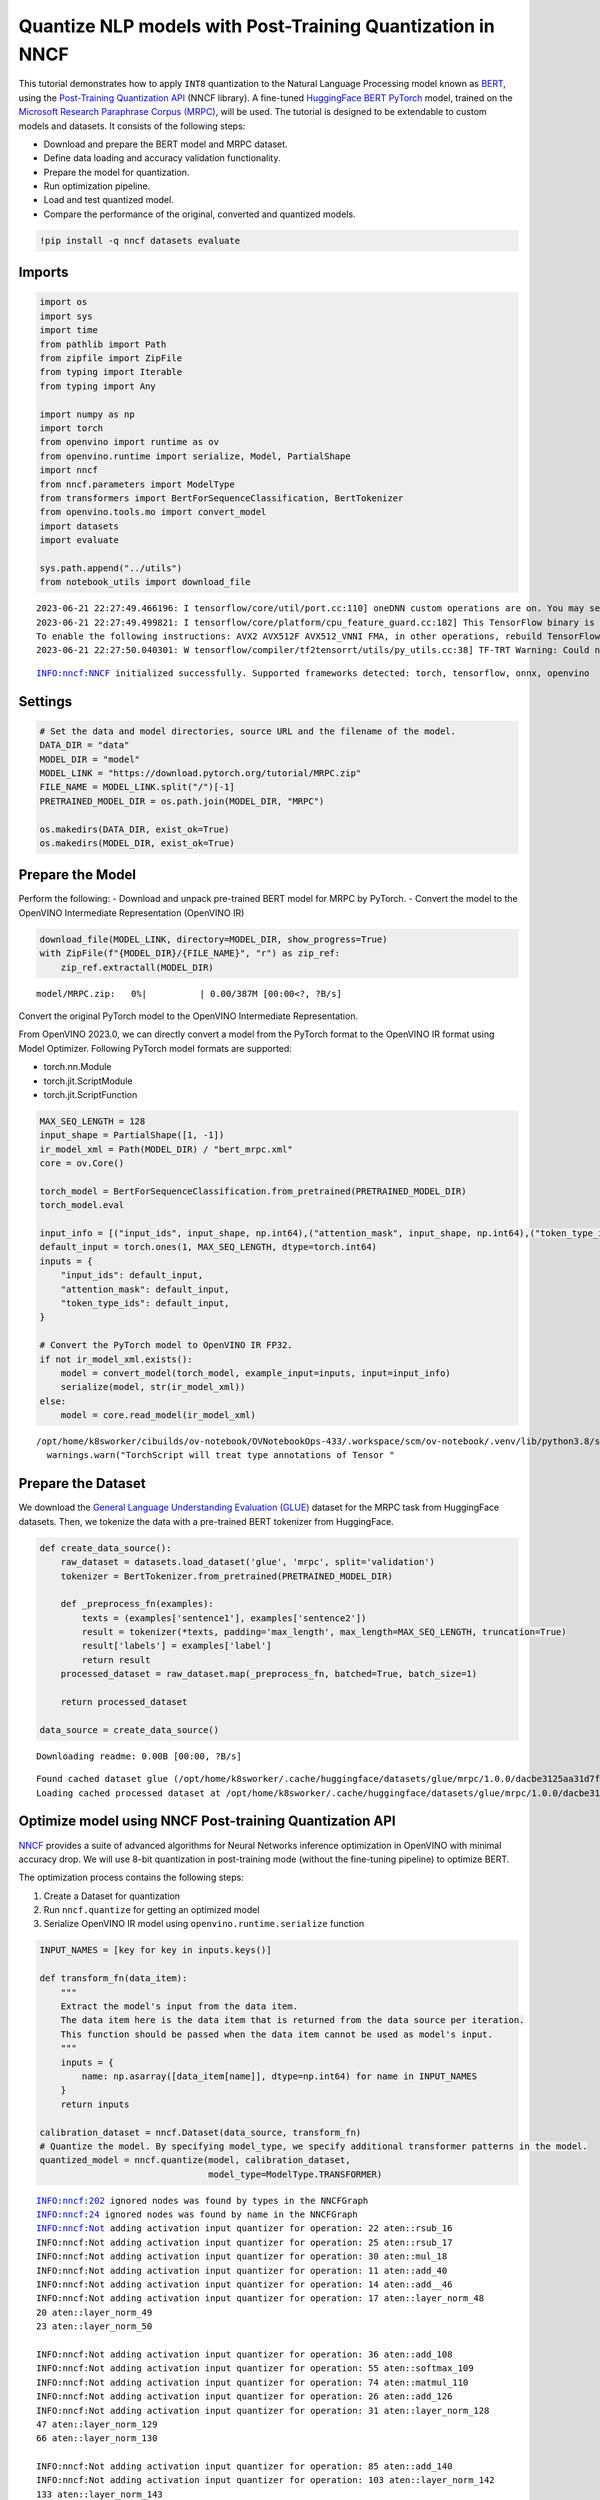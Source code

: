 Quantize NLP models with Post-Training Quantization ​in NNCF
============================================================

This tutorial demonstrates how to apply ``INT8`` quantization to the
Natural Language Processing model known as
`BERT <https://en.wikipedia.org/wiki/BERT_(language_model)>`__, using
the `Post-Training Quantization
API <https://docs.openvino.ai/nightly/basic_quantization_flow.html>`__
(NNCF library). A fine-tuned `HuggingFace
BERT <https://huggingface.co/transformers/model_doc/bert.html>`__
`PyTorch <https://pytorch.org/>`__ model, trained on the `Microsoft
Research Paraphrase Corpus
(MRPC) <https://www.microsoft.com/en-us/download/details.aspx?id=52398>`__,
will be used. The tutorial is designed to be extendable to custom models
and datasets. It consists of the following steps:

-  Download and prepare the BERT model and MRPC dataset.
-  Define data loading and accuracy validation functionality.
-  Prepare the model for quantization.
-  Run optimization pipeline.
-  Load and test quantized model.
-  Compare the performance of the original, converted and quantized
   models.

.. code:: ipython3

    !pip install -q nncf datasets evaluate

Imports
-------

.. code:: ipython3

    import os
    import sys
    import time
    from pathlib import Path
    from zipfile import ZipFile
    from typing import Iterable
    from typing import Any
    
    import numpy as np
    import torch
    from openvino import runtime as ov
    from openvino.runtime import serialize, Model, PartialShape
    import nncf
    from nncf.parameters import ModelType
    from transformers import BertForSequenceClassification, BertTokenizer
    from openvino.tools.mo import convert_model
    import datasets
    import evaluate
    
    sys.path.append("../utils")
    from notebook_utils import download_file


.. parsed-literal::

    2023-06-21 22:27:49.466196: I tensorflow/core/util/port.cc:110] oneDNN custom operations are on. You may see slightly different numerical results due to floating-point round-off errors from different computation orders. To turn them off, set the environment variable `TF_ENABLE_ONEDNN_OPTS=0`.
    2023-06-21 22:27:49.499821: I tensorflow/core/platform/cpu_feature_guard.cc:182] This TensorFlow binary is optimized to use available CPU instructions in performance-critical operations.
    To enable the following instructions: AVX2 AVX512F AVX512_VNNI FMA, in other operations, rebuild TensorFlow with the appropriate compiler flags.
    2023-06-21 22:27:50.040301: W tensorflow/compiler/tf2tensorrt/utils/py_utils.cc:38] TF-TRT Warning: Could not find TensorRT


.. parsed-literal::

    INFO:nncf:NNCF initialized successfully. Supported frameworks detected: torch, tensorflow, onnx, openvino


Settings
--------

.. code:: ipython3

    # Set the data and model directories, source URL and the filename of the model.
    DATA_DIR = "data"
    MODEL_DIR = "model"
    MODEL_LINK = "https://download.pytorch.org/tutorial/MRPC.zip"
    FILE_NAME = MODEL_LINK.split("/")[-1]
    PRETRAINED_MODEL_DIR = os.path.join(MODEL_DIR, "MRPC")
    
    os.makedirs(DATA_DIR, exist_ok=True)
    os.makedirs(MODEL_DIR, exist_ok=True)

Prepare the Model
-----------------

Perform the following: - Download and unpack pre-trained BERT model for
MRPC by PyTorch. - Convert the model to the OpenVINO Intermediate
Representation (OpenVINO IR)

.. code:: ipython3

    download_file(MODEL_LINK, directory=MODEL_DIR, show_progress=True)
    with ZipFile(f"{MODEL_DIR}/{FILE_NAME}", "r") as zip_ref:
        zip_ref.extractall(MODEL_DIR)



.. parsed-literal::

    model/MRPC.zip:   0%|          | 0.00/387M [00:00<?, ?B/s]


Convert the original PyTorch model to the OpenVINO Intermediate
Representation.

From OpenVINO 2023.0, we can directly convert a model from the PyTorch
format to the OpenVINO IR format using Model Optimizer. Following
PyTorch model formats are supported:

-  torch.nn.Module
-  torch.jit.ScriptModule
-  torch.jit.ScriptFunction

.. code:: ipython3

    MAX_SEQ_LENGTH = 128
    input_shape = PartialShape([1, -1])
    ir_model_xml = Path(MODEL_DIR) / "bert_mrpc.xml"
    core = ov.Core()
    
    torch_model = BertForSequenceClassification.from_pretrained(PRETRAINED_MODEL_DIR)
    torch_model.eval
    
    input_info = [("input_ids", input_shape, np.int64),("attention_mask", input_shape, np.int64),("token_type_ids", input_shape, np.int64)]
    default_input = torch.ones(1, MAX_SEQ_LENGTH, dtype=torch.int64)
    inputs = {
        "input_ids": default_input,
        "attention_mask": default_input,
        "token_type_ids": default_input,
    }
    
    # Convert the PyTorch model to OpenVINO IR FP32.
    if not ir_model_xml.exists():
        model = convert_model(torch_model, example_input=inputs, input=input_info)
        serialize(model, str(ir_model_xml))
    else:
        model = core.read_model(ir_model_xml)


.. parsed-literal::

    /opt/home/k8sworker/cibuilds/ov-notebook/OVNotebookOps-433/.workspace/scm/ov-notebook/.venv/lib/python3.8/site-packages/torch/jit/annotations.py:309: UserWarning: TorchScript will treat type annotations of Tensor dtype-specific subtypes as if they are normal Tensors. dtype constraints are not enforced in compilation either.
      warnings.warn("TorchScript will treat type annotations of Tensor "


Prepare the Dataset
-------------------

We download the `General Language Understanding Evaluation
(GLUE) <https://gluebenchmark.com/>`__ dataset for the MRPC task from
HuggingFace datasets. Then, we tokenize the data with a pre-trained BERT
tokenizer from HuggingFace.

.. code:: ipython3

    def create_data_source():
        raw_dataset = datasets.load_dataset('glue', 'mrpc', split='validation')
        tokenizer = BertTokenizer.from_pretrained(PRETRAINED_MODEL_DIR)
    
        def _preprocess_fn(examples):
            texts = (examples['sentence1'], examples['sentence2'])
            result = tokenizer(*texts, padding='max_length', max_length=MAX_SEQ_LENGTH, truncation=True)
            result['labels'] = examples['label']
            return result
        processed_dataset = raw_dataset.map(_preprocess_fn, batched=True, batch_size=1)
    
        return processed_dataset
    
    data_source = create_data_source()



.. parsed-literal::

    Downloading readme: 0.00B [00:00, ?B/s]


.. parsed-literal::

    Found cached dataset glue (/opt/home/k8sworker/.cache/huggingface/datasets/glue/mrpc/1.0.0/dacbe3125aa31d7f70367a07a8a9e72a5a0bfeb5fc42e75c9db75b96da6053ad)
    Loading cached processed dataset at /opt/home/k8sworker/.cache/huggingface/datasets/glue/mrpc/1.0.0/dacbe3125aa31d7f70367a07a8a9e72a5a0bfeb5fc42e75c9db75b96da6053ad/cache-b5f4c739eb2a4a9f.arrow


Optimize model using NNCF Post-training Quantization API
--------------------------------------------------------

`NNCF <https://github.com/openvinotoolkit/nncf>`__ provides a suite of
advanced algorithms for Neural Networks inference optimization in
OpenVINO with minimal accuracy drop. We will use 8-bit quantization in
post-training mode (without the fine-tuning pipeline) to optimize BERT.

The optimization process contains the following steps:

1. Create a Dataset for quantization
2. Run ``nncf.quantize`` for getting an optimized model
3. Serialize OpenVINO IR model using ``openvino.runtime.serialize``
   function

.. code:: ipython3

    INPUT_NAMES = [key for key in inputs.keys()]
    
    def transform_fn(data_item):
        """
        Extract the model's input from the data item.
        The data item here is the data item that is returned from the data source per iteration.
        This function should be passed when the data item cannot be used as model's input.
        """
        inputs = {
            name: np.asarray([data_item[name]], dtype=np.int64) for name in INPUT_NAMES
        }
        return inputs
    
    calibration_dataset = nncf.Dataset(data_source, transform_fn)
    # Quantize the model. By specifying model_type, we specify additional transformer patterns in the model.
    quantized_model = nncf.quantize(model, calibration_dataset,
                                    model_type=ModelType.TRANSFORMER)


.. parsed-literal::

    INFO:nncf:202 ignored nodes was found by types in the NNCFGraph
    INFO:nncf:24 ignored nodes was found by name in the NNCFGraph
    INFO:nncf:Not adding activation input quantizer for operation: 22 aten::rsub_16
    INFO:nncf:Not adding activation input quantizer for operation: 25 aten::rsub_17
    INFO:nncf:Not adding activation input quantizer for operation: 30 aten::mul_18
    INFO:nncf:Not adding activation input quantizer for operation: 11 aten::add_40
    INFO:nncf:Not adding activation input quantizer for operation: 14 aten::add__46
    INFO:nncf:Not adding activation input quantizer for operation: 17 aten::layer_norm_48
    20 aten::layer_norm_49
    23 aten::layer_norm_50
    
    INFO:nncf:Not adding activation input quantizer for operation: 36 aten::add_108
    INFO:nncf:Not adding activation input quantizer for operation: 55 aten::softmax_109
    INFO:nncf:Not adding activation input quantizer for operation: 74 aten::matmul_110
    INFO:nncf:Not adding activation input quantizer for operation: 26 aten::add_126
    INFO:nncf:Not adding activation input quantizer for operation: 31 aten::layer_norm_128
    47 aten::layer_norm_129
    66 aten::layer_norm_130
    
    INFO:nncf:Not adding activation input quantizer for operation: 85 aten::add_140
    INFO:nncf:Not adding activation input quantizer for operation: 103 aten::layer_norm_142
    133 aten::layer_norm_143
    171 aten::layer_norm_144
    
    INFO:nncf:Not adding activation input quantizer for operation: 38 aten::add_202
    INFO:nncf:Not adding activation input quantizer for operation: 57 aten::softmax_203
    INFO:nncf:Not adding activation input quantizer for operation: 76 aten::matmul_204
    INFO:nncf:Not adding activation input quantizer for operation: 209 aten::add_220
    INFO:nncf:Not adding activation input quantizer for operation: 236 aten::layer_norm_222
    250 aten::layer_norm_223
    267 aten::layer_norm_224
    
    INFO:nncf:Not adding activation input quantizer for operation: 287 aten::add_234
    INFO:nncf:Not adding activation input quantizer for operation: 316 aten::layer_norm_236
    342 aten::layer_norm_237
    364 aten::layer_norm_238
    
    INFO:nncf:Not adding activation input quantizer for operation: 39 aten::add_296
    INFO:nncf:Not adding activation input quantizer for operation: 58 aten::softmax_297
    INFO:nncf:Not adding activation input quantizer for operation: 77 aten::matmul_298
    INFO:nncf:Not adding activation input quantizer for operation: 221 aten::add_314
    INFO:nncf:Not adding activation input quantizer for operation: 242 aten::layer_norm_316
    259 aten::layer_norm_317
    279 aten::layer_norm_318
    
    INFO:nncf:Not adding activation input quantizer for operation: 300 aten::add_328
    INFO:nncf:Not adding activation input quantizer for operation: 326 aten::layer_norm_330
    348 aten::layer_norm_331
    370 aten::layer_norm_332
    
    INFO:nncf:Not adding activation input quantizer for operation: 40 aten::add_390
    INFO:nncf:Not adding activation input quantizer for operation: 59 aten::softmax_391
    INFO:nncf:Not adding activation input quantizer for operation: 78 aten::matmul_392
    INFO:nncf:Not adding activation input quantizer for operation: 223 aten::add_408
    INFO:nncf:Not adding activation input quantizer for operation: 243 aten::layer_norm_410
    260 aten::layer_norm_411
    280 aten::layer_norm_412
    
    INFO:nncf:Not adding activation input quantizer for operation: 302 aten::add_422
    INFO:nncf:Not adding activation input quantizer for operation: 328 aten::layer_norm_424
    350 aten::layer_norm_425
    372 aten::layer_norm_426
    
    INFO:nncf:Not adding activation input quantizer for operation: 41 aten::add_484
    INFO:nncf:Not adding activation input quantizer for operation: 60 aten::softmax_485
    INFO:nncf:Not adding activation input quantizer for operation: 79 aten::matmul_486
    INFO:nncf:Not adding activation input quantizer for operation: 225 aten::add_502
    INFO:nncf:Not adding activation input quantizer for operation: 244 aten::layer_norm_504
    261 aten::layer_norm_505
    281 aten::layer_norm_506
    
    INFO:nncf:Not adding activation input quantizer for operation: 304 aten::add_516
    INFO:nncf:Not adding activation input quantizer for operation: 330 aten::layer_norm_518
    352 aten::layer_norm_519
    374 aten::layer_norm_520
    
    INFO:nncf:Not adding activation input quantizer for operation: 42 aten::add_578
    INFO:nncf:Not adding activation input quantizer for operation: 61 aten::softmax_579
    INFO:nncf:Not adding activation input quantizer for operation: 80 aten::matmul_580
    INFO:nncf:Not adding activation input quantizer for operation: 227 aten::add_596
    INFO:nncf:Not adding activation input quantizer for operation: 245 aten::layer_norm_598
    262 aten::layer_norm_599
    282 aten::layer_norm_600
    
    INFO:nncf:Not adding activation input quantizer for operation: 306 aten::add_610
    INFO:nncf:Not adding activation input quantizer for operation: 332 aten::layer_norm_612
    354 aten::layer_norm_613
    376 aten::layer_norm_614
    
    INFO:nncf:Not adding activation input quantizer for operation: 43 aten::add_672
    INFO:nncf:Not adding activation input quantizer for operation: 62 aten::softmax_673
    INFO:nncf:Not adding activation input quantizer for operation: 81 aten::matmul_674
    INFO:nncf:Not adding activation input quantizer for operation: 229 aten::add_690
    INFO:nncf:Not adding activation input quantizer for operation: 246 aten::layer_norm_692
    263 aten::layer_norm_693
    283 aten::layer_norm_694
    
    INFO:nncf:Not adding activation input quantizer for operation: 308 aten::add_704
    INFO:nncf:Not adding activation input quantizer for operation: 334 aten::layer_norm_706
    356 aten::layer_norm_707
    378 aten::layer_norm_708
    
    INFO:nncf:Not adding activation input quantizer for operation: 44 aten::add_766
    INFO:nncf:Not adding activation input quantizer for operation: 63 aten::softmax_767
    INFO:nncf:Not adding activation input quantizer for operation: 82 aten::matmul_768
    INFO:nncf:Not adding activation input quantizer for operation: 231 aten::add_784
    INFO:nncf:Not adding activation input quantizer for operation: 247 aten::layer_norm_786
    264 aten::layer_norm_787
    284 aten::layer_norm_788
    
    INFO:nncf:Not adding activation input quantizer for operation: 310 aten::add_798
    INFO:nncf:Not adding activation input quantizer for operation: 336 aten::layer_norm_800
    358 aten::layer_norm_801
    380 aten::layer_norm_802
    
    INFO:nncf:Not adding activation input quantizer for operation: 45 aten::add_860
    INFO:nncf:Not adding activation input quantizer for operation: 64 aten::softmax_861
    INFO:nncf:Not adding activation input quantizer for operation: 83 aten::matmul_862
    INFO:nncf:Not adding activation input quantizer for operation: 233 aten::add_878
    INFO:nncf:Not adding activation input quantizer for operation: 248 aten::layer_norm_880
    265 aten::layer_norm_881
    285 aten::layer_norm_882
    
    INFO:nncf:Not adding activation input quantizer for operation: 312 aten::add_892
    INFO:nncf:Not adding activation input quantizer for operation: 338 aten::layer_norm_894
    360 aten::layer_norm_895
    382 aten::layer_norm_896
    
    INFO:nncf:Not adding activation input quantizer for operation: 46 aten::add_954
    INFO:nncf:Not adding activation input quantizer for operation: 65 aten::softmax_955
    INFO:nncf:Not adding activation input quantizer for operation: 84 aten::matmul_956
    INFO:nncf:Not adding activation input quantizer for operation: 235 aten::add_972
    INFO:nncf:Not adding activation input quantizer for operation: 249 aten::layer_norm_974
    266 aten::layer_norm_975
    286 aten::layer_norm_976
    
    INFO:nncf:Not adding activation input quantizer for operation: 314 aten::add_986
    INFO:nncf:Not adding activation input quantizer for operation: 340 aten::layer_norm_988
    362 aten::layer_norm_989
    384 aten::layer_norm_990
    
    INFO:nncf:Not adding activation input quantizer for operation: 35 aten::add_1048
    INFO:nncf:Not adding activation input quantizer for operation: 54 aten::softmax_1049
    INFO:nncf:Not adding activation input quantizer for operation: 73 aten::matmul_1050
    INFO:nncf:Not adding activation input quantizer for operation: 215 aten::add_1066
    INFO:nncf:Not adding activation input quantizer for operation: 240 aten::layer_norm_1068
    257 aten::layer_norm_1069
    277 aten::layer_norm_1070
    
    INFO:nncf:Not adding activation input quantizer for operation: 296 aten::add_1080
    INFO:nncf:Not adding activation input quantizer for operation: 322 aten::layer_norm_1082
    344 aten::layer_norm_1083
    366 aten::layer_norm_1084
    
    INFO:nncf:Not adding activation input quantizer for operation: 37 aten::add_1142
    INFO:nncf:Not adding activation input quantizer for operation: 56 aten::softmax_1143
    INFO:nncf:Not adding activation input quantizer for operation: 75 aten::matmul_1144
    INFO:nncf:Not adding activation input quantizer for operation: 218 aten::add_1160
    INFO:nncf:Not adding activation input quantizer for operation: 241 aten::layer_norm_1162
    258 aten::layer_norm_1163
    278 aten::layer_norm_1164
    
    INFO:nncf:Not adding activation input quantizer for operation: 298 aten::add_1174
    INFO:nncf:Not adding activation input quantizer for operation: 324 aten::layer_norm_1176
    346 aten::layer_norm_1177
    368 aten::layer_norm_1178
    


.. parsed-literal::

    Statistics collection: 100%|██████████| 300/300 [00:24<00:00, 12.11it/s]
    Biases correction: 100%|██████████| 74/74 [00:25<00:00,  2.93it/s]


.. code:: ipython3

    compressed_model_xml = Path(MODEL_DIR) / "quantized_bert_mrpc.xml"
    ov.serialize(quantized_model, compressed_model_xml)

Load and Test OpenVINO Model
----------------------------

To load and test converted model, perform the following: \* Load the
model and compile it for CPU. \* Prepare the input. \* Run the
inference. \* Get the answer from the model output.

.. code:: ipython3

    # Compile the model for a specific device.
    compiled_quantized_model = core.compile_model(model=quantized_model, device_name="CPU")
    output_layer = compiled_quantized_model.outputs[0]

The Data Source returns a pair of sentences (indicated by
``sample_idx``) and the inference compares these sentences and outputs
whether their meaning is the same. You can test other sentences by
changing ``sample_idx`` to another value (from 0 to 407).

.. code:: ipython3

    sample_idx = 5
    sample = data_source[sample_idx]
    inputs = {k: torch.unsqueeze(torch.tensor(sample[k]), 0) for k in ['input_ids', 'token_type_ids', 'attention_mask']}
    
    result = compiled_quantized_model(inputs)[output_layer]
    result = np.argmax(result)
    
    print(f"Text 1: {sample['sentence1']}")
    print(f"Text 2: {sample['sentence2']}")
    print(f"The same meaning: {'yes' if result == 1 else 'no'}")


.. parsed-literal::

    Text 1: Wal-Mart said it would check all of its million-plus domestic workers to ensure they were legally employed .
    Text 2: It has also said it would review all of its domestic employees more than 1 million to ensure they have legal status .
    The same meaning: yes


Compare F1-score of FP32 and INT8 models
----------------------------------------

.. code:: ipython3

    def validate(model: Model, dataset: Iterable[Any]) -> float:
        """
        Evaluate the model on GLUE dataset. 
        Returns F1 score metric.
        """
        compiled_model = core.compile_model(model, device_name='CPU')
        output_layer = compiled_model.output(0)
    
        metric = evaluate.load('glue', 'mrpc')
        for batch in dataset:
            inputs = [
                np.expand_dims(np.asarray(batch[key], dtype=np.int64), 0) for key in INPUT_NAMES
            ]
            outputs = compiled_model(inputs)[output_layer]
            predictions = outputs[0].argmax(axis=-1)
            metric.add_batch(predictions=[predictions], references=[batch['labels']])
        metrics = metric.compute()
        f1_score = metrics['f1']
    
        return f1_score
    
    
    print('Checking the accuracy of the original model:')
    metric = validate(model, data_source)
    print(f'F1 score: {metric:.4f}')
    
    print('Checking the accuracy of the quantized model:')
    metric = validate(quantized_model, data_source)
    print(f'F1 score: {metric:.4f}')


.. parsed-literal::

    Checking the accuracy of the original model:
    F1 score: 0.9019
    Checking the accuracy of the quantized model:
    F1 score: 0.8995


Compare Performance of the Original, Converted and Quantized Models
-------------------------------------------------------------------

Compare the original PyTorch model with OpenVINO converted and quantized
models (``FP32``, ``INT8``) to see the difference in performance. It is
expressed in Sentences Per Second (SPS) measure, which is the same as
Frames Per Second (FPS) for images.

.. code:: ipython3

    # Compile the model for a specific device.
    compiled_model = core.compile_model(model=model, device_name="CPU")

.. code:: ipython3

    num_samples = 50
    sample = data_source[0]
    inputs = {k: torch.unsqueeze(torch.tensor(sample[k]), 0) for k in ['input_ids', 'token_type_ids', 'attention_mask']}
    
    with torch.no_grad():
        start = time.perf_counter()
        for _ in range(num_samples):
            torch_model(torch.vstack(list(inputs.values())))
        end = time.perf_counter()
        time_torch = end - start
    print(
        f"PyTorch model on CPU: {time_torch / num_samples:.3f} seconds per sentence, "
        f"SPS: {num_samples / time_torch:.2f}"
    )
    
    start = time.perf_counter()
    for _ in range(num_samples):
        compiled_model(inputs)
    end = time.perf_counter()
    time_ir = end - start
    print(
        f"IR FP32 model in OpenVINO Runtime/CPU: {time_ir / num_samples:.3f} "
        f"seconds per sentence, SPS: {num_samples / time_ir:.2f}"
    )
    
    start = time.perf_counter()
    for _ in range(num_samples):
        compiled_quantized_model(inputs)
    end = time.perf_counter()
    time_ir = end - start
    print(
        f"OpenVINO IR INT8 model in OpenVINO Runtime/CPU: {time_ir / num_samples:.3f} "
        f"seconds per sentence, SPS: {num_samples / time_ir:.2f}"
    )


.. parsed-literal::

    PyTorch model on CPU: 0.071 seconds per sentence, SPS: 14.07
    IR FP32 model in OpenVINO Runtime/CPU: 0.021 seconds per sentence, SPS: 48.22
    OpenVINO IR INT8 model in OpenVINO Runtime/CPU: 0.010 seconds per sentence, SPS: 97.87


Finally, measure the inference performance of OpenVINO ``FP32`` and
``INT8`` models. For this purpose, use `Benchmark
Tool <https://docs.openvino.ai/2023.0/openvino_inference_engine_tools_benchmark_tool_README.html>`__
in OpenVINO.

   **Note**: The ``benchmark_app`` tool is able to measure the
   performance of the OpenVINO Intermediate Representation (OpenVINO IR)
   models only. For more accurate performance, run ``benchmark_app`` in
   a terminal/command prompt after closing other applications. Run
   ``benchmark_app -m model.xml -d CPU`` to benchmark async inference on
   CPU for one minute. Change ``CPU`` to ``GPU`` to benchmark on GPU.
   Run ``benchmark_app --help`` to see an overview of all command-line
   options.

.. code:: ipython3

    # Inference FP32 model (OpenVINO IR)
    ! benchmark_app -m $ir_model_xml -shape [1,128],[1,128],[1,128] -d CPU -api sync


.. parsed-literal::

    [Step 1/11] Parsing and validating input arguments
    [ INFO ] Parsing input parameters
    [Step 2/11] Loading OpenVINO Runtime
    [ INFO ] OpenVINO:
    [ INFO ] Build ................................. 2023.0.0-10926-b4452d56304-releases/2023/0
    [ INFO ] 
    [ INFO ] Device info:
    [ INFO ] CPU
    [ INFO ] Build ................................. 2023.0.0-10926-b4452d56304-releases/2023/0
    [ INFO ] 
    [ INFO ] 
    [Step 3/11] Setting device configuration
    [ WARNING ] Performance hint was not explicitly specified in command line. Device(CPU) performance hint will be set to PerformanceMode.LATENCY.
    [Step 4/11] Reading model files
    [ INFO ] Loading model files
    [ INFO ] Read model took 56.68 ms
    [ INFO ] Original model I/O parameters:
    [ INFO ] Model inputs:
    [ INFO ]     1 , input_ids (node: Parameter_2) : i64 / [...] / [1,?]
    [ INFO ]     2 , attention_mask , attention_mask.1 (node: Parameter_3) : i64 / [...] / [1,?]
    [ INFO ]     token_type_ids , 3 (node: Parameter_4) : i64 / [...] / [1,?]
    [ INFO ] Model outputs:
    [ INFO ]     logits , 707 (node: aten::linear_1192) : f32 / [...] / [1,2]
    [Step 5/11] Resizing model to match image sizes and given batch
    [ INFO ] Model batch size: 1
    [ INFO ] Reshaping model: '1': [1,128], '2': [1,128], '3': [1,128]
    [ INFO ] Reshape model took 57.63 ms
    [Step 6/11] Configuring input of the model
    [ INFO ] Model inputs:
    [ INFO ]     1 , input_ids (node: Parameter_2) : i64 / [...] / [1,128]
    [ INFO ]     2 , attention_mask , attention_mask.1 (node: Parameter_3) : i64 / [...] / [1,128]
    [ INFO ]     token_type_ids , 3 (node: Parameter_4) : i64 / [...] / [1,128]
    [ INFO ] Model outputs:
    [ INFO ]     logits , 707 (node: aten::linear_1192) : f32 / [...] / [1,2]
    [Step 7/11] Loading the model to the device
    [ INFO ] Compile model took 266.53 ms
    [Step 8/11] Querying optimal runtime parameters
    [ INFO ] Model:
    [ INFO ]   NETWORK_NAME: Model0
    [ INFO ]   OPTIMAL_NUMBER_OF_INFER_REQUESTS: 1
    [ INFO ]   NUM_STREAMS: 1
    [ INFO ]   AFFINITY: Affinity.CORE
    [ INFO ]   INFERENCE_NUM_THREADS: 12
    [ INFO ]   PERF_COUNT: False
    [ INFO ]   INFERENCE_PRECISION_HINT: <Type: 'float32'>
    [ INFO ]   PERFORMANCE_HINT: PerformanceMode.LATENCY
    [ INFO ]   EXECUTION_MODE_HINT: ExecutionMode.PERFORMANCE
    [ INFO ]   PERFORMANCE_HINT_NUM_REQUESTS: 0
    [ INFO ]   ENABLE_CPU_PINNING: True
    [ INFO ]   SCHEDULING_CORE_TYPE: SchedulingCoreType.ANY_CORE
    [ INFO ]   ENABLE_HYPER_THREADING: True
    [ INFO ]   EXECUTION_DEVICES: ['CPU']
    [Step 9/11] Creating infer requests and preparing input tensors
    [ WARNING ] No input files were given for input '1'!. This input will be filled with random values!
    [ WARNING ] No input files were given for input '2'!. This input will be filled with random values!
    [ WARNING ] No input files were given for input '3'!. This input will be filled with random values!
    [ INFO ] Fill input '1' with random values 
    [ INFO ] Fill input '2' with random values 
    [ INFO ] Fill input '3' with random values 
    [Step 10/11] Measuring performance (Start inference synchronously, limits: 60000 ms duration)
    [ INFO ] Benchmarking in inference only mode (inputs filling are not included in measurement loop).
    [ INFO ] First inference took 33.80 ms
    [Step 11/11] Dumping statistics report
    [ INFO ] Execution Devices:['CPU']
    [ INFO ] Count:            3293 iterations
    [ INFO ] Duration:         60005.54 ms
    [ INFO ] Latency:
    [ INFO ]    Median:        18.09 ms
    [ INFO ]    Average:       18.12 ms
    [ INFO ]    Min:           17.73 ms
    [ INFO ]    Max:           22.74 ms
    [ INFO ] Throughput:   55.27 FPS


.. code:: ipython3

    # Inference INT8 model (OpenVINO IR)
    ! benchmark_app -m $compressed_model_xml -shape [1,128],[1,128],[1,128] -d CPU -api sync


.. parsed-literal::

    [Step 1/11] Parsing and validating input arguments
    [ INFO ] Parsing input parameters
    [Step 2/11] Loading OpenVINO Runtime
    [ INFO ] OpenVINO:
    [ INFO ] Build ................................. 2023.0.0-10926-b4452d56304-releases/2023/0
    [ INFO ] 
    [ INFO ] Device info:
    [ INFO ] CPU
    [ INFO ] Build ................................. 2023.0.0-10926-b4452d56304-releases/2023/0
    [ INFO ] 
    [ INFO ] 
    [Step 3/11] Setting device configuration
    [ WARNING ] Performance hint was not explicitly specified in command line. Device(CPU) performance hint will be set to PerformanceMode.LATENCY.
    [Step 4/11] Reading model files
    [ INFO ] Loading model files
    [ INFO ] Read model took 53.69 ms
    [ INFO ] Original model I/O parameters:
    [ INFO ] Model inputs:
    [ INFO ]     input_ids , 1 (node: Parameter_2) : i64 / [...] / [1,?]
    [ INFO ]     attention_mask.1 , 2 , attention_mask (node: Parameter_3) : i64 / [...] / [1,?]
    [ INFO ]     3 , token_type_ids (node: Parameter_4) : i64 / [...] / [1,?]
    [ INFO ] Model outputs:
    [ INFO ]     logits , 707 (node: aten::linear_1192) : f32 / [...] / [1,2]
    [Step 5/11] Resizing model to match image sizes and given batch
    [ INFO ] Model batch size: 1
    [ INFO ] Reshaping model: '1': [1,128], '2': [1,128], '3': [1,128]
    [ INFO ] Reshape model took 61.50 ms
    [Step 6/11] Configuring input of the model
    [ INFO ] Model inputs:
    [ INFO ]     input_ids , 1 (node: Parameter_2) : i64 / [...] / [1,128]
    [ INFO ]     attention_mask.1 , 2 , attention_mask (node: Parameter_3) : i64 / [...] / [1,128]
    [ INFO ]     3 , token_type_ids (node: Parameter_4) : i64 / [...] / [1,128]
    [ INFO ] Model outputs:
    [ INFO ]     logits , 707 (node: aten::linear_1192) : f32 / [...] / [1,2]
    [Step 7/11] Loading the model to the device
    [ INFO ] Compile model took 473.56 ms
    [Step 8/11] Querying optimal runtime parameters
    [ INFO ] Model:
    [ INFO ]   NETWORK_NAME: Model0
    [ INFO ]   OPTIMAL_NUMBER_OF_INFER_REQUESTS: 1
    [ INFO ]   NUM_STREAMS: 1
    [ INFO ]   AFFINITY: Affinity.CORE
    [ INFO ]   INFERENCE_NUM_THREADS: 12
    [ INFO ]   PERF_COUNT: False
    [ INFO ]   INFERENCE_PRECISION_HINT: <Type: 'float32'>
    [ INFO ]   PERFORMANCE_HINT: PerformanceMode.LATENCY
    [ INFO ]   EXECUTION_MODE_HINT: ExecutionMode.PERFORMANCE
    [ INFO ]   PERFORMANCE_HINT_NUM_REQUESTS: 0
    [ INFO ]   ENABLE_CPU_PINNING: True
    [ INFO ]   SCHEDULING_CORE_TYPE: SchedulingCoreType.ANY_CORE
    [ INFO ]   ENABLE_HYPER_THREADING: True
    [ INFO ]   EXECUTION_DEVICES: ['CPU']
    [Step 9/11] Creating infer requests and preparing input tensors
    [ WARNING ] No input files were given for input '1'!. This input will be filled with random values!
    [ WARNING ] No input files were given for input '2'!. This input will be filled with random values!
    [ WARNING ] No input files were given for input '3'!. This input will be filled with random values!
    [ INFO ] Fill input '1' with random values 
    [ INFO ] Fill input '2' with random values 
    [ INFO ] Fill input '3' with random values 
    [Step 10/11] Measuring performance (Start inference synchronously, limits: 60000 ms duration)
    [ INFO ] Benchmarking in inference only mode (inputs filling are not included in measurement loop).
    [ INFO ] First inference took 17.89 ms
    [Step 11/11] Dumping statistics report
    [ INFO ] Execution Devices:['CPU']
    [ INFO ] Count:            6496 iterations
    [ INFO ] Duration:         60002.09 ms
    [ INFO ] Latency:
    [ INFO ]    Median:        9.09 ms
    [ INFO ]    Average:       9.13 ms
    [ INFO ]    Min:           8.45 ms
    [ INFO ]    Max:           12.68 ms
    [ INFO ] Throughput:   109.96 FPS

